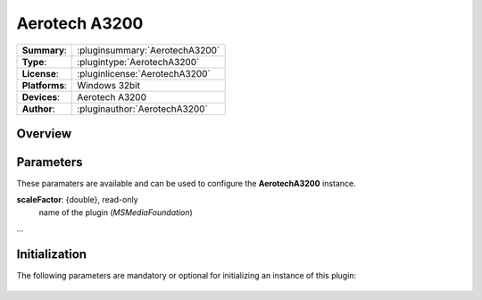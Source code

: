 ===================
 Aerotech A3200
===================

=============== ========================================================================================================
**Summary**:    :pluginsummary:`AerotechA3200`
**Type**:       :plugintype:`AerotechA3200`
**License**:    :pluginlicense:`AerotechA3200`
**Platforms**:  Windows 32bit
**Devices**:    Aerotech A3200
**Author**:     :pluginauthor:`AerotechA3200`
=============== ========================================================================================================
 
Overview
========

.. pluginsummaryextended::
    :plugin: AerotechA3200
	
Parameters
==========

These paramaters are available and can be used to configure the **AerotechA3200** instance. 

**scaleFactor**: {double}, read-only
    name of the plugin (*MSMediaFoundation*)
...

Initialization
==============
  
The following parameters are mandatory or optional for initializing an instance of this plugin:
    
    .. plugininitparams::
        :plugin: AerotechA3200

